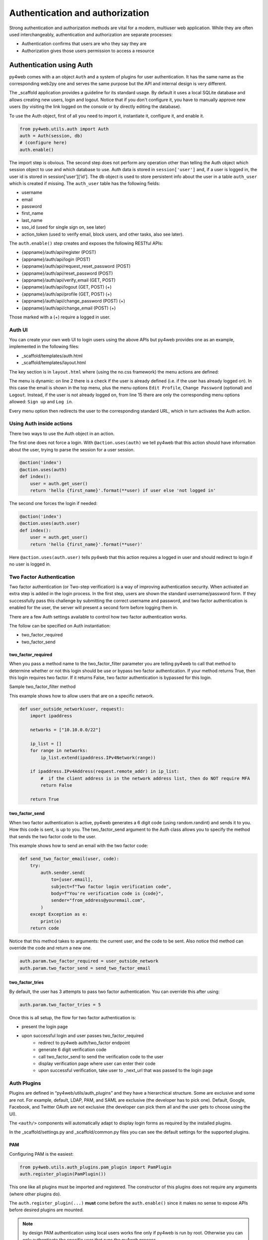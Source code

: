 ================================
Authentication and authorization
================================

Strong authentication and authorization methods are
vital for a modern, multiuser web application.
While they are often used interchangeably, authentication and authorization
are separate processes: 

- Authentication confirms that users are who they say they are
- Authorization gives those users permission to access a resource


Authentication using Auth
-------------------------

py4web comes with a an object ``Auth`` and a system of plugins for user
authentication. It has the same name as the
corresponding web2py one and serves the same purpose but the API and
internal design is very different.

The _scaffold application provides a guideline for its standard usage. By
default it uses a local SQLite database and allows creating new users,
login and logout. Notice that if you don't configure it, you have to manually
approve new users (by visiting the link logged on the console or
by directly editing the database).


To use the Auth object, first of all you need to import it, instantiate it, configure
it, and enable it.

.. code:: python

   from py4web.utils.auth import Auth
   auth = Auth(session, db)
   # (configure here)
   auth.enable()

The import step is obvious. The second step does not perform any
operation other than telling the Auth object which session object to use
and which database to use. Auth data is stored in ``session['user']``
and, if a user is logged in, the user id is stored in
session[‘user’][‘id’]. The db object is used to store persistent info
about the user in a table ``auth_user`` which is created if missing.
The ``auth_user`` table has the following fields:

-  username
-  email
-  password
-  first_name
-  last_name
-  sso_id (used for single sign on, see later)
-  action_token (used to verify email, block users, and other tasks,
   also see later).

The ``auth.enable()`` step creates and exposes the following RESTful
APIs:

-  {appname}/auth/api/register (POST)
-  {appname}/auth/api/login (POST)
-  {appname}/auth/api/request_reset_password (POST)
-  {appname}/auth/api/reset_password (POST)
-  {appname}/auth/api/verify_email (GET, POST)
-  {appname}/auth/api/logout (GET, POST) (+)
-  {appname}/auth/api/profile (GET, POST) (+)
-  {appname}/auth/api/change_password (POST) (+)
-  {appname}/auth/api/change_email (POST) (+)

Those marked with a (+) require a logged in user.

Auth UI
~~~~~~~

You can create your own web UI to login users using the above APIs but
py4web provides one as an example, implemented in the following files:

-  \_scaffold/templates/auth.html
-  \_scaffold/templates/layout.html


The key section is in ``layout.html`` where (using the no.css framework) the menu actions are defined:

.. code-block:: html
   :linenos:

   <ul>
      [[if globals().get('user'):]]
      <li>
      <a class="navbar-link is-primary">
         [[=globals().get('user',{}).get('email')]]
      </a>
      <ul>
         <li><a href="[[=URL('auth/profile')]]">Edit Profile</a></li>
         [[if 'change_password' in globals().get('actions',{}).get('allowed_actions',{}):]]
            <li><a href="[[=URL('auth/change_password')]]">Change Password</a></li>
         [[pass]]
         <li><a href="[[=URL('auth/logout')]]">Logout</a></li>
      </ul>
      </li>
      [[else:]]
      <li>
      Login
      <ul>
         <li><a href="[[=URL('auth/register')]]">Sign up</a></li>
         <li><a href="[[=URL('auth/login')]]">Log in</a></li>
      </ul>
      </li>
      [[pass]]
   </ul>


The menu is dynamic: on line 2 there is a check if the user is already defined
(i.e. if the user has already logged on). In this case the email is shown in the
top menu, plus the menu options ``Edit Profile``, ``Change Password`` (optional) and
``Logout``.
Instead, if the user is not already logged on, from line 15 there are
only the corresponding menu options allowed: ``Sign up`` and ``Log in``.

Every menu option then redirects the user to the corresponding standard URL,
which in turn activates the Auth action.


Using Auth inside actions
~~~~~~~~~~~~~~~~~~~~~~~~~

There two ways to use the Auth object in an action.

The first one does not force a login.  With ``@action.uses(auth)``
we tell py4web that this action should have information about the user, 
trying to parse the session for a user session.

.. code:: python

   @action('index')
   @action.uses(auth)
   def index():
       user = auth.get_user()
       return 'hello {first_name}'.format(**user) if user else 'not logged in'

The second one forces the login if needed:

.. code:: python

   @action('index')
   @action.uses(auth.user)
   def index():
       user = auth.get_user()
       return 'hello {first_name}'.format(**user)'

Here ``@action.uses(auth.user)`` tells py4web that this action requires
a logged in user and should redirect to login if no user is logged in.

Two Factor Authentication
~~~~~~~~~~~~~~~~~~~~~~~~~

Two factor authentication (or Two-step verification) is a way of improving authentication security. When activated an extra step is added in the login process. In the first step, users are shown the standard username/password form. If they successfully pass this challenge by submitting the correct username and password, and two factor authentication is enabled for the user, the server will present a second form before logging them in.

There are a few Auth settings available to control how two factor authentication works.

The follow can be specified on Auth instantiation:

- two_factor_required
- two_factor_send

two_factor_required
^^^^^^^^^^^^^^^^^^^

When you pass a method name to the two_factor_filter parameter you are telling py4web to call that method to determine whether or not this login should be use or bypass two factor authentication.  If your method returns True, then this login requires two factor.  If it returns False, two factor authentication is bypassed for this login.

Sample two_factor_filter method

This example shows how to allow users that are on a specific network.

.. code:: python

   def user_outside_network(user, request):
       import ipaddress

       networks = ["10.10.0.0/22"]

       ip_list = []
       for range in networks:
           ip_list.extend(ipaddress.IPv4Network(range))

       if ipaddress.IPv4Address(request.remote_addr) in ip_list:
           #  if the client address is in the network address list, then do NOT require MFA
           return False

       return True

two_factor_send
^^^^^^^^^^^^^^^

When two factor authentication is active, py4web generates a 6 digit code (using random.randint) and sends it to you. How this code is sent, is up to you. The two_factor_send argument to the Auth class allows you to specify the method that sends the two factor code to the user.

This example shows how to send an email with the two factor code:

.. code:: python

   def send_two_factor_email(user, code):
       try:
           auth.sender.send(
               to=[user.email],
               subject=f"Two factor login verification code",
               body=f"You're verification code is {code}",
               sender="from_address@youremail.com",
           )
       except Exception as e:
           print(e)
       return code

Notice that this method takes to arguments: the current user, and the code to be sent.
Also notice thid method can override the code and return a new one.

.. code:: python

   auth.param.two_factor_required = user_outside_network
   auth.param.two_factor_send = send_two_factor_email

two_factor_tries
^^^^^^^^^^^^^^^^

By default, the user has 3 attempts to pass two factor authentication. You can override this after using:

.. code:: python

   auth.param.two_factor_tries = 5

Once this is all setup, the flow for two factor authentication is:

- present the login page
- upon successful login and user passes two_factor_required
   - redirect to py4web auth/two_factor endpoint
   - generate 6 digit verification code
   - call two_factor_send to send the verification code to the user
   - display verification page where user can enter their code
   - upon successful verification, take user to _next_url that was passed to the login page



Auth Plugins
~~~~~~~~~~~~

Plugins are defined in “py4web/utils/auth_plugins” and they have a
hierarchical structure. Some are exclusive and some are not. For example,
default, LDAP, PAM, and SAML are exclusive (the developer has to pick
one). Default, Google, Facebook, and Twitter OAuth are not exclusive
(the developer can pick them all and the user gets to choose using the
UI).

The ``<auth/>`` components will automatically adapt to display login
forms as required by the installed plugins.

In the _scaffold/settings.py and _scaffold/common.py files you can see
the default settings for the supported plugins. 

PAM
^^^

Configuring PAM is the easiest:

.. code:: python

   from py4web.utils.auth_plugins.pam_plugin import PamPlugin
   auth.register_plugin(PamPlugin())

This one like all plugins must be imported and registered.
The constructor of this plugins does not require any
arguments (where other plugins do).

The ``auth.register_plugin(...)`` **must** come before the
``auth.enable()`` since it makes no sense to expose APIs before desired
plugins are mounted.

.. note::

   by design PAM authentication using local users works fine only if py4web is run by root.
   Otherwise you can only authenticate the specific user that runs the py4web process.


LDAP
^^^^

This is a common authentication method, especially using Microsoft Active Directory in enterprises.

.. code:: python

   from py4web.utils.auth_plugins.ldap_plugin import LDAPPlugin
   LDAP_SETTING = {
       'mode': 'ad',
       'server': 'my.domain.controller',
       'base_dn': 'cn=Users,dc=domain,dc=com'
   }
   auth.register_plugin(LDAPPlugin(**LDAP_SETTINGS))

.. warning::
   
   it needs the python-ldap module. On Ubuntu, you should also install some developer's libraries
   in advance with ``sudo apt-get install libldap2-dev libsasl2-dev``.


OAuth2 with Google
^^^^^^^^^^^^^^^^^^

.. code:: python

   from py4web.utils.auth_plugins.oauth2google import OAuth2Google # TESTED
   auth.register_plugin(OAuth2Google(
       client_id=CLIENT_ID,
       client_secret=CLIENT_SECRET,
       callback_url='auth/plugin/oauth2google/callback'))

The client id and client secret must be provided by Google.

OAuth2 with Facebook
^^^^^^^^^^^^^^^^^^^^

.. code:: python

   from py4web.utils.auth_plugins.oauth2facebook import OAuth2Facebook # UNTESTED
   auth.register_plugin(OAuth2Facebook(
       client_id=CLIENT_ID,
       client_secret=CLIENT_SECRET,
       callback_url='auth/plugin/oauth2google/callback'))

The client id and client secret must be provided by Facebook.

OAuth2 with Discord
^^^^^^^^^^^^^^^^^^^

.. code:: python

    from py4web.utils.auth_plugins.oauth2discord import OAuth2Discord
    auth.register_plugin(OAuth2Discord(
        client_id=DISCORD_CLIENT_ID,
        client_secret=DISCORD_CLIENT_SECRET,
        callback_url="auth/plugin/oauth2discord/callback"))

To obtain a Discord client ID and secret, create an application at https://discord.com/developers/applications.
You will also have to register your OAuth2 redirect URI in your created application, in the form of
``http(s)://<your host>/<your app name>/auth/plugin/oauth2discord/callback``

.. note::
    As Discord users have no concept of first/last name, the user in the auth table will contain the
    Discord username as the first name and discriminator as the last name.


Authorization using Tags
------------------------

As already mentioned, authorization is the process of verifying what specific
applications, files, and data a user has access to. This is accomplished
in py4web using ``Tags``.


Tags and Permissions
~~~~~~~~~~~~~~~~~~~~

Py4web provides a general purpose tagging
mechanism that allows the developer to tag any record of any table,
check for the existence of tags, as well as checking for records
containing a tag. Group membership can be thought of a type of tag that
we apply to users. Permissions can also be tags. Developers are free to
create their own logic on top of the tagging system.

.. note::

   Py4web does not have the concept of groups as web2py does. Experience
   showed that while that mechanism is powerful it suffers from two
   problems: it is overkill for most apps, and it is not flexible enough
   for very complex apps. 

To use the tagging system you first need to import the Tags module
from ``pydal.tools``. Then create a Tags object to tag a table:

.. code:: python

   from pydal.tools.tags import Tags
   groups = Tags(db.auth_user)

If you look at the database level, a new table will be created with a
name equals to tagged_db + '_tag' + tagged_name, in this case
``auth_user_tag_groups``:

.. image:: images/tags_db.png

Then you can add one or more tags to records of the table as well as
remove existing tags:

.. code:: python

   groups.add(user.id, 'manager')
   groups.add(user.id, ['dancer', 'teacher'])
   groups.remove(user.id, 'dancer')

On the ``auth_user_tagged_groups`` this will produce two records
with different groups assigned to the same user.id (the "Record ID" field):

.. image:: images/tags2.png

Slashes at the
beginning or the end of a tag are optional. All other chars are allowed
on equal footing.

A common use case is **group based access control**. Here the developer
first checks if a user is a member of the ``'manager'`` group, if the
user is not a manager (or no one is logged in) py4web redirects to the
``'not authorized url'``. Else the user is in the correct group and then
py4web displays ‘hello manager’:

.. code:: python

   @action('index')
   @action.uses(auth.user)
   def index():
       if not 'manager' in groups.get(auth.get_user()['id']):
           redirect(URL('not_authorized'))
       return 'hello manager'

Here the developer queries the db for all records having the desired
tag(s):

.. code:: python

   @action('find_by_tag/{group_name}')
   @action.uses(db)
   def find(group_name):
       users = db(groups.find([group_name])).select(orderby=db.auth_user.first_name | db.auth_user.last_name)
       return {'users': users}

We leave it to you as an exercise to create a fixture ``has_membership``
to enable the following syntax:

.. code:: python

   @action('index')
   @action.uses(has_membership(groups, 'teacher'))
   def index():
       return 'hello teacher'

**Important:** ``Tags`` are automatically hierarchical. For example, if
a user has a group tag ‘teacher/high-school/physics’, then all the
following searches will return the user:

-  ``groups.find('teacher/high-school/physics')``
-  ``groups.find('teacher/high-school')``
-  ``groups.find('teacher')``

This means that slashes have a special meaning for tags. 

Multiple Tags objects
~~~~~~~~~~~~~~~~~~~~~

.. note::
   One table can have multiple associated ``Tags`` objects. The
   name 'groups' here is completely arbitrary but has a specific semantic
   meaning. Different ``Tags`` objects are independent to each other. The
   limit to their use is your creativity.

For example you could create a table ``auth_group``:

.. code:: python

   db.define_table('auth_group', Field('name'), Field('description'))

and two Tags attached to it:

.. code:: python

   groups = Tags(db.auth_user)
   permissions = Tags(db.auth_groups)

Then create a 'zapper' record in ``auth_group``, give it a permission, and make a user member
of the group:

.. code:: python

   zap_id = db.auth_group.insert(name='zapper', description='can zap database')
   permissions.add(zap_id, 'zap database')
   groups.add(user.id, 'zapper')

And you can check for a user permission via an explicit join:

.. code:: python

   @action('zap')
   @action.uses(auth.user)
   def zap():
       user = auth.get_user()
       permission = 'zap database'
       if db(permissions.find(permission))(
             db.auth_group.name.belongs(groups.get(user['id']))
             ).count():
           # zap db
           return 'database zapped'
       else:
           return 'you do not belong to any group with permission to zap db'

Notice here ``permissions.find(permission)`` generates a query for all
groups with the permission and we further filter those groups for those
the current user is member of. We count them and if we find any, then
the user has the permission.
